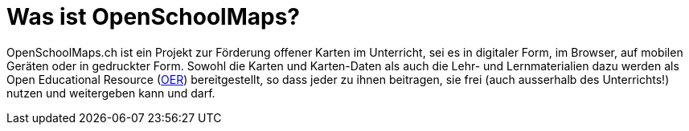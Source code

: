 = Was ist OpenSchoolMaps?

:date: 2018-07-03
:category: OpenSchoolMaps
:tags: meta, mission statement
:slug: was-ist-openschoolmaps

OpenSchoolMaps.ch
ist ein Projekt zur Förderung
offener Karten im Unterricht,
sei es
in digitaler Form,
im Browser,
auf mobilen Geräten
oder
in gedruckter Form.
Sowohl
die Karten und Karten-Daten
als auch
die Lehr- und Lernmaterialien dazu
werden
als Open Educational Resource
(https://de.wikipedia.org/wiki/Open_Educational_Resources[OER])
bereitgestellt,
so dass jeder
zu ihnen beitragen,
sie frei (auch ausserhalb des Unterrichts!) nutzen
und
weitergeben
kann und darf.
